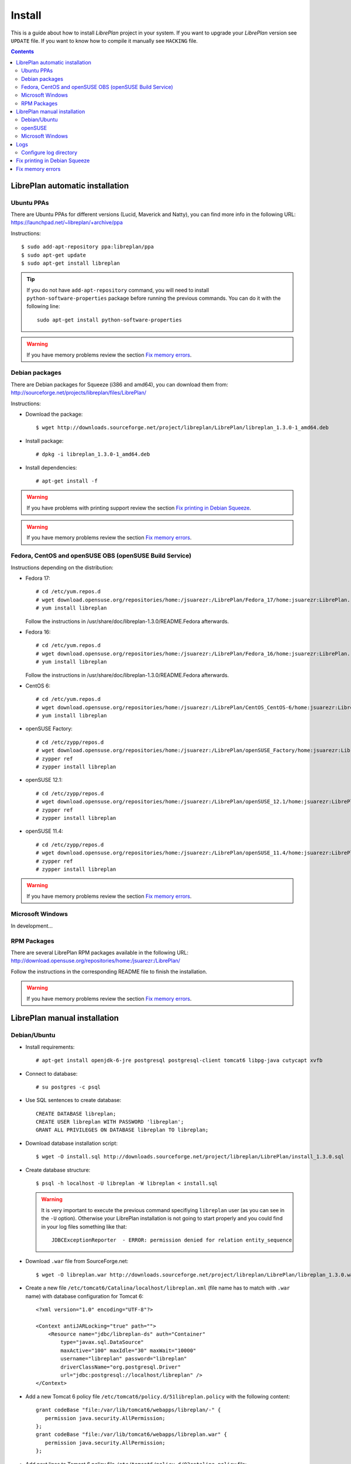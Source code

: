 Install
=======

This is a guide about how to install *LibrePlan* project in your system. If you
want to upgrade your *LibrePlan* version see ``UPDATE`` file. If you want to
know how to compile it manually see ``HACKING`` file.

.. contents::


LibrePlan automatic installation
--------------------------------

Ubuntu PPAs
~~~~~~~~~~~

There are Ubuntu PPAs for different versions (Lucid, Maverick and Natty), you
can find more info in the following URL:
https://launchpad.net/~libreplan/+archive/ppa

Instructions::

  $ sudo add-apt-repository ppa:libreplan/ppa
  $ sudo apt-get update
  $ sudo apt-get install libreplan

.. TIP::

  If you do not have ``add-apt-repository`` command, you will need to install
  ``python-software-properties`` package before running the previous commands.
  You can do it with the following line::

    sudo apt-get install python-software-properties

.. WARNING::

  If you have memory problems review the section `Fix memory errors`_.

Debian packages
~~~~~~~~~~~~~~~

There are Debian packages for Squeeze (i386 and amd64), you can download them
from: http://sourceforge.net/projects/libreplan/files/LibrePlan/

Instructions:

* Download the package::

    $ wget http://downloads.sourceforge.net/project/libreplan/LibrePlan/libreplan_1.3.0-1_amd64.deb

* Install package::

    # dpkg -i libreplan_1.3.0-1_amd64.deb

* Install dependencies::

    # apt-get install -f

.. WARNING::

  If you have problems with printing support review the section `Fix
  printing in Debian Squeeze`_.

.. WARNING::

  If you have memory problems review the section `Fix memory errors`_.

Fedora, CentOS and openSUSE OBS (openSUSE Build Service)
~~~~~~~~~~~~~~~~~~~~~~~~~~~~~~~~~~~~~~~~~~~~~~~~~~~~~~~~

Instructions depending on the distribution:

* Fedora 17::

    # cd /etc/yum.repos.d
    # wget download.opensuse.org/repositories/home:/jsuarezr:/LibrePlan/Fedora_17/home:jsuarezr:LibrePlan.repo
    # yum install libreplan

  Follow the instructions in /usr/share/doc/libreplan-1.3.0/README.Fedora afterwards.

* Fedora 16::

    # cd /etc/yum.repos.d
    # wget download.opensuse.org/repositories/home:/jsuarezr:/LibrePlan/Fedora_16/home:jsuarezr:LibrePlan.repo
    # yum install libreplan

  Follow the instructions in /usr/share/doc/libreplan-1.3.0/README.Fedora afterwards.

* CentOS 6::

    # cd /etc/yum.repos.d
    # wget download.opensuse.org/repositories/home:/jsuarezr:/LibrePlan/CentOS_CentOS-6/home:jsuarezr:LibrePlan.repo
    # yum install libreplan

* openSUSE Factory::

    # cd /etc/zypp/repos.d
    # wget download.opensuse.org/repositories/home:/jsuarezr:/LibrePlan/openSUSE_Factory/home:jsuarezr:LibrePlan.repo
    # zypper ref
    # zypper install libreplan

* openSUSE 12.1::

    # cd /etc/zypp/repos.d
    # wget download.opensuse.org/repositories/home:/jsuarezr:/LibrePlan/openSUSE_12.1/home:jsuarezr:LibrePlan.repo
    # zypper ref
    # zypper install libreplan

* openSUSE 11.4::

    # cd /etc/zypp/repos.d
    # wget download.opensuse.org/repositories/home:/jsuarezr:/LibrePlan/openSUSE_11.4/home:jsuarezr:LibrePlan.repo
    # zypper ref
    # zypper install libreplan

.. WARNING::

  If you have memory problems review the section `Fix memory errors`_.

Microsoft Windows
~~~~~~~~~~~~~~~~~~~~~~~~~~~~~~~~~~~~~~~~~~~~~~~~~~~~~~~~

In development...

RPM Packages
~~~~~~~~~~~~

There are several LibrePlan RPM packages available in the following URL:
http://download.opensuse.org/repositories/home:/jsuarezr:/LibrePlan/

Follow the instructions in the corresponding README file to finish the installation.

.. WARNING::

  If you have memory problems review the section `Fix memory errors`_.


LibrePlan manual installation
-----------------------------

Debian/Ubuntu
~~~~~~~~~~~~~

* Install requirements::

    # apt-get install openjdk-6-jre postgresql postgresql-client tomcat6 libpg-java cutycapt xvfb

* Connect to database::

    # su postgres -c psql

* Use SQL sentences to create database::

    CREATE DATABASE libreplan;
    CREATE USER libreplan WITH PASSWORD 'libreplan';
    GRANT ALL PRIVILEGES ON DATABASE libreplan TO libreplan;

* Download database installation script::

    $ wget -O install.sql http://downloads.sourceforge.net/project/libreplan/LibrePlan/install_1.3.0.sql

* Create database structure::

    $ psql -h localhost -U libreplan -W libreplan < install.sql

  .. WARNING::

    It is very important to execute the previous command specifiying
    ``libreplan`` user (as you can see in the ``-U`` option). Otherwise your
    LibrePlan installation is not going to start properly and you could find in
    your log files something like that::

      JDBCExceptionReporter  - ERROR: permission denied for relation entity_sequence

* Download ``.war`` file from SourceForge.net::

    $ wget -O libreplan.war http://downloads.sourceforge.net/project/libreplan/LibrePlan/libreplan_1.3.0.war

* Create a new file ``/etc/tomcat6/Catalina/localhost/libreplan.xml`` (file
  name has to match with ``.war`` name) with database configuration for
  Tomcat 6::

    <?xml version="1.0" encoding="UTF-8"?>

    <Context antiJARLocking="true" path="">
        <Resource name="jdbc/libreplan-ds" auth="Container"
            type="javax.sql.DataSource"
            maxActive="100" maxIdle="30" maxWait="10000"
            username="libreplan" password="libreplan"
            driverClassName="org.postgresql.Driver"
            url="jdbc:postgresql://localhost/libreplan" />
    </Context>

* Add a new Tomcat 6 policy file ``/etc/tomcat6/policy.d/51libreplan.policy``
  with the following content::

    grant codeBase "file:/var/lib/tomcat6/webapps/libreplan/-" {
       permission java.security.AllPermission;
    };
    grant codeBase "file:/var/lib/tomcat6/webapps/libreplan.war" {
       permission java.security.AllPermission;
    };

* Add next lines to Tomcat 6 policy file
  ``/etc/tomcat6/policy.d/03catalina.policy`` file::

    grant codeBase "file:${catalina.home}/bin/tomcat-juli.jar" {
      ...
      // begin:libreplan
      permission java.io.FilePermission "${catalina.base}${file.separator}webapps${file.separator}libreplan${file.separator}WEB-INF${file.separator}classes${file.separator}logging.properties", "read";
      // end:libreplan
      ...
    };

* Add link to Java JDBC driver for PostgreSQL in Tomcat6 libraries directory::

    # ln -s /usr/share/java/postgresql-jdbc3.jar /usr/share/tomcat6/lib/

* Copy war to Tomcat 6 web applications directory::

    # cp libreplan.war /var/lib/tomcat6/webapps/

* Restart Tomcat 6::

    # /etc/init.d/tomcat6 restart

* Go to http://localhost:8080/libreplan/

.. WARNING::

  If you have problems with printing support review the last section `Fix
  printing in Debian Squeeze`_.


openSUSE
~~~~~~~~

* Install requirements::

    # zypper install java-1_6_0-openjdk postgresql-server postgresql tomcat6 xorg-x11-server

* JDBC Driver manual installation::

    # cd /usr/share/java/
    # wget http://jdbc.postgresql.org/download/postgresql-9.0-801.jdbc3.jar
    # mv postgresql-9.0-801.jdbc3.jar postgresql-jdbc3.jar

* Follow instructions at ``HACKING`` file to compile and install CutyCapt

* Start database service::

    # /etc/init.d/postgresql start

* Connect to database::

    # su postgres -c psql

* SQL sentences to create database::

    CREATE DATABASE libreplan;
    CREATE USER libreplan WITH PASSWORD 'libreplan';
    GRANT ALL PRIVILEGES ON DATABASE libreplan TO libreplan;

* Set ``postgres`` user password::

    ALTER USER postgres WITH PASSWORD 'postgres';

* Edit ``/var/lib/pgsql/data/pg_hba.conf`` and replace ``ident`` by ``md5``

* Restart database service::

    # /etc/init.d/postgresql restart

* Download database installation script::

    $ wget -O install.sql http://downloads.sourceforge.net/project/libreplan/LibrePlan/install_1.3.0.sql

* Create database structure::

    $ psql -h localhost -U libreplan -W libreplan < install.sql

  .. WARNING::

    It is very important to execute the previous command specifiying
    ``libreplan`` user (as you can see in the ``-U`` option). Otherwise your
    LibrePlan installation is not going to start properly and you could find in
    your log files something like that::

      JDBCExceptionReporter  - ERROR: permission denied for relation entity_sequence

* Download ``.war`` file from SourceForge.net::

    $ wget -O libreplan.war http://downloads.sourceforge.net/project/libreplan/LibrePlan/libreplan_1.3.0.war

* Create a new file ``/etc/tomcat6/Catalina/localhost/libreplan.xml`` (file
  name has to match with ``.war`` name) with database configuration for
  Tomcat 6::

    <?xml version="1.0" encoding="UTF-8"?>

    <Context antiJARLocking="true" path="">
        <Resource name="jdbc/libreplan-ds" auth="Container"
            type="javax.sql.DataSource"
            maxActive="100" maxIdle="30" maxWait="10000"
            username="libreplan" password="libreplan"
            driverClassName="org.postgresql.Driver"
            url="jdbc:postgresql://localhost/libreplan" />
    </Context>

* Add link to Java JDBC driver for PostgreSQL in Tomcat6 libraries directory::

    # ln -s /usr/share/java/postgresql-jdbc3.jar /usr/share/tomcat6/lib/

* Copy war to Tomcat 6 web applications directory::

    # cp libreplan.war /srv/tomcat6/webapps/

* Restart Tomcat 6::

    # /etc/init.d/tomcat6 restart

* Go to http://localhost:8080/libreplan/

Microsoft Windows
~~~~~~~~~~~

Instructions:

* Download and install latest Java Runtime Environment 7uXX (JRE7uXX)::

    # http://www.oracle.com/technetwork/java/javase/downloads/jre7-downloads-1880261.html

* Download and install latest PostgreSQL database::

    # http://www.enterprisedb.com/products-services-training/pgdownload#windows

* Download and install Apache Tomcat 6::

    # http://tomcat.apache.org/download-60.cgi

.. NOTE::

    In JDK folder there is JRE folder

* Set up JDBC41 PostgreSQL Driver::

    # Download latest driver: https://jdbc.postgresql.org/download.html
    # Copy downloaded *.jar file to JRE location: (e.g. C:\Program Files\Java\jre7\lib\ext)

* Download latest ``.war`` file from SourceForge.net (for PostgreSQL) and rename it to libreplan.war::

   # http://sourceforge.net/projects/libreplan/files/LibrePlan/

* Create database::

    CREATE DATABASE libreplan;

* Use SQL sentences::

    CREATE USER libreplan WITH PASSWORD 'libreplan';
    GRANT ALL PRIVILEGES ON DATABASE libreplan TO libreplan;

    REVOKE ALL
    ON ALL TABLES IN SCHEMA public
    FROM PUBLIC;
    GRANT SELECT, INSERT, UPDATE, DELETE
    ON ALL TABLES IN SCHEMA public
    TO libreplan;

* Restore PostgreSQL / MySQL dump::

* Create an Environment Variable JRE_HOME

# You need to set it to your JRE installed directory

* Configure Apache Tomcat Server

* Put libreplan.war file to Apache Tomcat webapps folder (e.g. C:/Program Files/Apache Software Foundation/Tomcat 6.0/webapps/)

* Go to localhost folder (e.g. C:/Program Files/Apache Software Foundation/Tomcat 6.0/conf/Catalina/localhost/)
  and create there libreplan.xml file with this lines of code::

    <?xml version="1.0" encoding="UTF-8"?>

    <Context antiJARLocking="true" path="">
        <Resource name="jdbc/libreplan-ds" auth="Container"
            type="javax.sql.DataSource"
            maxActive="100" maxIdle="30" maxWait="10000"
            username="libreplan" password="libreplan"
            driverClassName="org.postgresql.Driver"
            url="jdbc:postgresql://localhost/libreplan" />
    </Context>

* Start Apache Tomcat server

    # Example location: C:/Program Files/Apache Software Foundation/Tomcat 6.0/bin/Tomcat6.exe

* Go to http://localhost:8080/libreplan

Logs
----

Since *LibrePlan 1.1.1* log system is configured automatically creating a new
folder under ``/var/log/tomcat6/`` with ``.war`` name. For example:
``/var/log/tomcat6/libreplan/``.

Inside this new directory there will be two files (``libreplan.log`` and
``libreplan-error.log``) that will be rotated every day.

Configure log directory
~~~~~~~~~~~~~~~~~~~~~~~

Anyway if you want to set manually LibrePlan log path you will have to
configure ``JAVA_OPTS`` variable in your server. This variable is configured in
different files depending on the distribution:

* Debian or Ubuntu: ``/etc/default/tomcat6``
* Fedora or openSUSE: ``/etc/tomcat6/tomcat6.conf``

Where you will need to add the next line::

  # Configure LibrePlan log directory
  JAVA_OPTS="${JAVA_OPTS} -Dlibreplan-log-directory=/my/path/to/libreplan/log/"

.. WARNING::

  You have to be sure that the user running Tomcat (usually ``tomcat6``) has
  permissions to write in the specified directory.


Fix printing in Debian Squeeze
------------------------------

Since LibrePlan 1.2 printing support is not working properly in Debian Squeeze.
To fix this issue, basically, you have to get a newer version of CutyCapt and
WebKit dependencies from Debian testing.

Instructions:

* Make sure stable remains the default distribution to pull packages from::

  # echo 'APT::Default-Release "stable";' >> /etc/apt/apt.conf

* Add a new repository to make testing packages available to ``apt-get``::

  # echo "deb http://ftp.debian.org/debian testing main" >> /etc/apt/sources.list

* Refresh package index::

  # apt-get update

* Fetch and install ``cutycapt`` (and its dependencies) from testing::

  # apt-get -t testing install cutycapt


Fix memory errors
-----------------

With the default parameters of Tomcat in the different distributions you could
have problems with Java memory.

After a while using LibrePlan you could see that some windows do not work and
the log shows a ``java.lang.OutOfMemoryError`` exception.

This exception could be caused because of two different issues:

* Heap space::

    java.lang.OutOfMemoryError: Java heap space

* PermGemp space (Permanent Generation, reflective data for the JVM)::

    java.lang.OutOfMemoryError: PermGen space

In order to avoid this problem you need to configure properly ``JAVA_OPTS``
variable in your server. This is configured in different files depending on the
distribution:

* Debian or Ubuntu: ``/etc/default/tomcat6``
* Fedora or openSUSE: ``/etc/tomcat6/tomcat6.conf``

The next lines show a possible configuration to fix the memory errors (the exact
values depends on the server features)::

  JAVA_OPTS="-Xms512m -Xmx1024m -XX:PermSize=256m -XX:MaxPermSize=512m"
  JAVA_OPTS="${JAVA_OPTS} -server -Djava.awt.headless=true"

Where the different parameters have the following meaning:

* ``-Xms``: Initial size of the Java heap
* ``-Xmx``: Maximum size of the Java heap
* ``-XX:PermSize``: Initial size of PermGen
* ``-XX:MaxPermSize``: Maximum size of PermGen

.. NOTE::

   Take into account that size of PermGen is additional to heap size.
